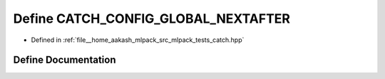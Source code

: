 .. _exhale_define_catch_8hpp_1a3271a306c531fd4a2c6c6180e4903fd9:

Define CATCH_CONFIG_GLOBAL_NEXTAFTER
====================================

- Defined in :ref:`file__home_aakash_mlpack_src_mlpack_tests_catch.hpp`


Define Documentation
--------------------


.. doxygendefine:: CATCH_CONFIG_GLOBAL_NEXTAFTER
